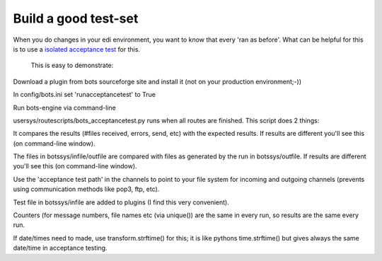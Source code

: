Build a good test-set
~~~~~~~~~~~~~~~~~~~~~

When you do changes in your edi environment, you want to know that every
'ran as before'. What can be helpful for this is to use a `isolated
acceptance test <DeploymentAcceptance.md>`__ for this.

 This is easy to demonstrate:

.. raw:: html

   <ul><li>

Download a plugin from bots sourceforge site and install it (not on your
production environment;-))

.. raw:: html

   </li><li>

In config/bots.ini set 'runacceptancetest' to True

.. raw:: html

   </li><li>

Run bots-engine via command-line

.. raw:: html

   </li></ul>

 How this works: in acceptance tests an extra script
usersys/routescripts/bots\_acceptancetest.py runs when all routes are
finished. This script does 2 things:

.. raw:: html

   <ul><li>

It compares the results (#files received, errors, send, etc) with the
expected results. If results are different you'll see this (on
command-line window).

.. raw:: html

   </li><li>

The files in botssys/infile/outfile are compared with files as generated
by the run in botssys/outfile. If results are different you'll see this
(on command-line window).

.. raw:: html

   </li></ul>

 Some things to look at when you build a test-set:

.. raw:: html

   <ul><li>

Use the 'acceptance test path' in the channels to point to your file
system for incoming and outgoing channels (prevents using communication
methods like pop3, ftp, etc).

.. raw:: html

   </li><li>

Test file in botssys/infile are added to plugins (I find this very
convenient).

.. raw:: html

   </li><li>

Counters (for message numbers, file names etc (via unique()) are the
same in every run, so results are the same every run.

.. raw:: html

   </li><li>

If date/times need to made, use transform.strftime() for this; it is
like pythons time.strftime() but gives always the same date/time in
acceptance testing.
